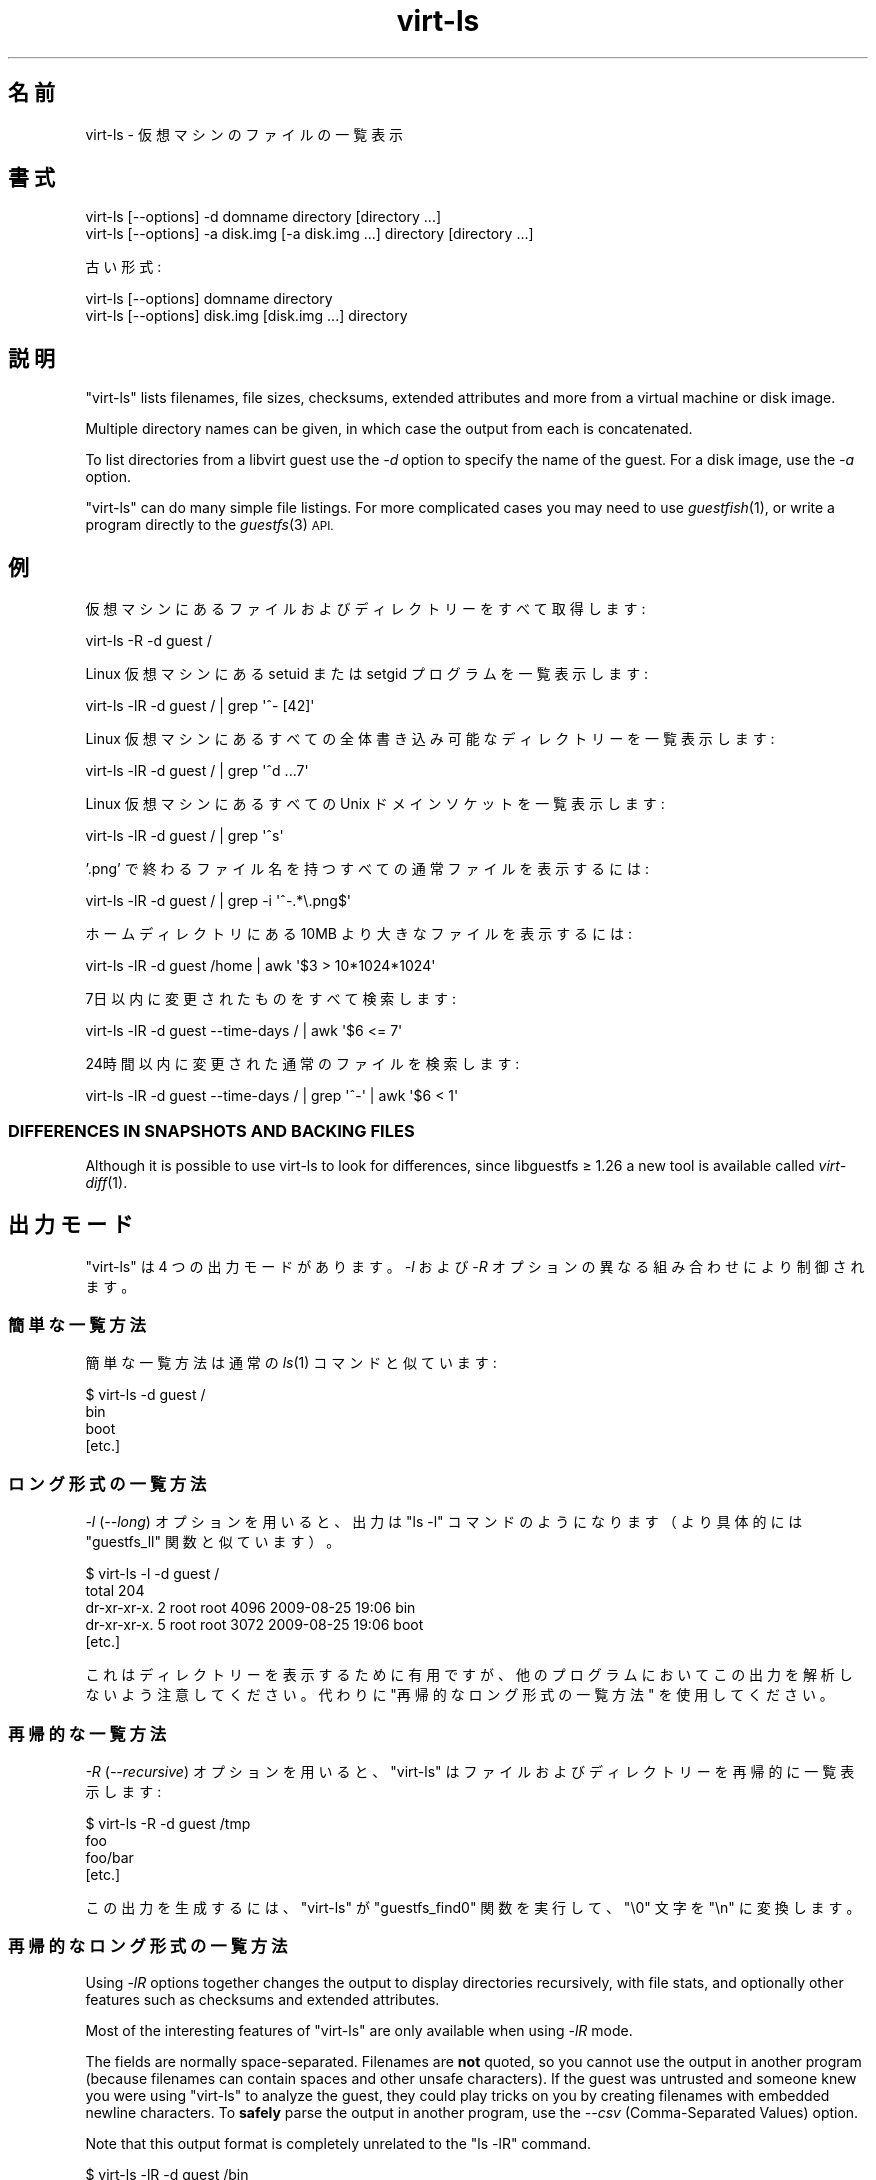 .\" Automatically generated by Podwrapper::Man 1.29.9 (Pod::Simple 3.28)
.\"
.\" Standard preamble:
.\" ========================================================================
.de Sp \" Vertical space (when we can't use .PP)
.if t .sp .5v
.if n .sp
..
.de Vb \" Begin verbatim text
.ft CW
.nf
.ne \\$1
..
.de Ve \" End verbatim text
.ft R
.fi
..
.\" Set up some character translations and predefined strings.  \*(-- will
.\" give an unbreakable dash, \*(PI will give pi, \*(L" will give a left
.\" double quote, and \*(R" will give a right double quote.  \*(C+ will
.\" give a nicer C++.  Capital omega is used to do unbreakable dashes and
.\" therefore won't be available.  \*(C` and \*(C' expand to `' in nroff,
.\" nothing in troff, for use with C<>.
.tr \(*W-
.ds C+ C\v'-.1v'\h'-1p'\s-2+\h'-1p'+\s0\v'.1v'\h'-1p'
.ie n \{\
.    ds -- \(*W-
.    ds PI pi
.    if (\n(.H=4u)&(1m=24u) .ds -- \(*W\h'-12u'\(*W\h'-12u'-\" diablo 10 pitch
.    if (\n(.H=4u)&(1m=20u) .ds -- \(*W\h'-12u'\(*W\h'-8u'-\"  diablo 12 pitch
.    ds L" ""
.    ds R" ""
.    ds C` ""
.    ds C' ""
'br\}
.el\{\
.    ds -- \|\(em\|
.    ds PI \(*p
.    ds L" ``
.    ds R" ''
.    ds C`
.    ds C'
'br\}
.\"
.\" Escape single quotes in literal strings from groff's Unicode transform.
.ie \n(.g .ds Aq \(aq
.el       .ds Aq '
.\"
.\" If the F register is turned on, we'll generate index entries on stderr for
.\" titles (.TH), headers (.SH), subsections (.SS), items (.Ip), and index
.\" entries marked with X<> in POD.  Of course, you'll have to process the
.\" output yourself in some meaningful fashion.
.\"
.\" Avoid warning from groff about undefined register 'F'.
.de IX
..
.nr rF 0
.if \n(.g .if rF .nr rF 1
.if (\n(rF:(\n(.g==0)) \{
.    if \nF \{
.        de IX
.        tm Index:\\$1\t\\n%\t"\\$2"
..
.        if !\nF==2 \{
.            nr % 0
.            nr F 2
.        \}
.    \}
.\}
.rr rF
.\" ========================================================================
.\"
.IX Title "virt-ls 1"
.TH virt-ls 1 "2014-11-20" "libguestfs-1.29.9" "Virtualization Support"
.\" For nroff, turn off justification.  Always turn off hyphenation; it makes
.\" way too many mistakes in technical documents.
.if n .ad l
.nh
.SH "名前"
.IX Header "名前"
virt-ls \- 仮想マシンのファイルの一覧表示
.SH "書式"
.IX Header "書式"
.Vb 1
\& virt\-ls [\-\-options] \-d domname directory [directory ...]
\&
\& virt\-ls [\-\-options] \-a disk.img [\-a disk.img ...] directory [directory ...]
.Ve
.PP
古い形式:
.PP
.Vb 1
\& virt\-ls [\-\-options] domname directory
\&
\& virt\-ls [\-\-options] disk.img [disk.img ...] directory
.Ve
.SH "説明"
.IX Header "説明"
\&\f(CW\*(C`virt\-ls\*(C'\fR lists filenames, file sizes, checksums, extended attributes and
more from a virtual machine or disk image.
.PP
Multiple directory names can be given, in which case the output from each is
concatenated.
.PP
To list directories from a libvirt guest use the \fI\-d\fR option to specify the
name of the guest.  For a disk image, use the \fI\-a\fR option.
.PP
\&\f(CW\*(C`virt\-ls\*(C'\fR can do many simple file listings.  For more complicated cases you
may need to use \fIguestfish\fR\|(1), or write a program directly to the
\&\fIguestfs\fR\|(3) \s-1API.\s0
.SH "例"
.IX Header "例"
仮想マシンにあるファイルおよびディレクトリーをすべて取得します:
.PP
.Vb 1
\& virt\-ls \-R \-d guest /
.Ve
.PP
Linux 仮想マシンにある setuid または setgid プログラムを一覧表示します:
.PP
.Vb 1
\& virt\-ls \-lR \-d guest / | grep \*(Aq^\- [42]\*(Aq
.Ve
.PP
Linux 仮想マシンにあるすべての全体書き込み可能なディレクトリーを一覧表示します:
.PP
.Vb 1
\& virt\-ls \-lR \-d guest / | grep \*(Aq^d ...7\*(Aq
.Ve
.PP
Linux 仮想マシンにあるすべての Unix ドメインソケットを一覧表示します:
.PP
.Vb 1
\& virt\-ls \-lR \-d guest / | grep \*(Aq^s\*(Aq
.Ve
.PP
\&'.png' で終わるファイル名を持つすべての通常ファイルを表示するには:
.PP
.Vb 1
\& virt\-ls \-lR \-d guest / | grep \-i \*(Aq^\-.*\e.png$\*(Aq
.Ve
.PP
ホームディレクトリにある 10MB より大きなファイルを表示するには:
.PP
.Vb 1
\& virt\-ls \-lR \-d guest /home | awk \*(Aq$3 > 10*1024*1024\*(Aq
.Ve
.PP
7日以内に変更されたものをすべて検索します:
.PP
.Vb 1
\& virt\-ls \-lR \-d guest \-\-time\-days / | awk \*(Aq$6 <= 7\*(Aq
.Ve
.PP
24時間以内に変更された通常のファイルを検索します:
.PP
.Vb 1
\& virt\-ls \-lR \-d guest \-\-time\-days / | grep \*(Aq^\-\*(Aq | awk \*(Aq$6 < 1\*(Aq
.Ve
.SS "\s-1DIFFERENCES IN SNAPSHOTS AND BACKING FILES\s0"
.IX Subsection "DIFFERENCES IN SNAPSHOTS AND BACKING FILES"
Although it is possible to use virt-ls to look for differences, since
libguestfs ≥ 1.26 a new tool is available called \fIvirt\-diff\fR\|(1).
.SH "出力モード"
.IX Header "出力モード"
\&\f(CW\*(C`virt\-ls\*(C'\fR は 4 つの出力モードがあります。\fI\-l\fR および \fI\-R\fR オプションの異なる組み合わせにより制御されます。
.SS "簡単な一覧方法"
.IX Subsection "簡単な一覧方法"
簡単な一覧方法は通常の \fIls\fR\|(1) コマンドと似ています:
.PP
.Vb 4
\& $ virt\-ls \-d guest /
\& bin
\& boot
\& [etc.]
.Ve
.SS "ロング形式の一覧方法"
.IX Subsection "ロング形式の一覧方法"
\&\fI\-l\fR (\fI\-\-long\fR) オプションを用いると、出力は \f(CW\*(C`ls \-l\*(C'\fR コマンドのようになります（より具体的には \f(CW\*(C`guestfs_ll\*(C'\fR
関数と似ています）。
.PP
.Vb 5
\& $ virt\-ls \-l \-d guest /
\& total 204
\& dr\-xr\-xr\-x.   2 root root   4096 2009\-08\-25 19:06 bin
\& dr\-xr\-xr\-x.   5 root root   3072 2009\-08\-25 19:06 boot
\& [etc.]
.Ve
.PP
これはディレクトリーを表示するために有用ですが、他のプログラムにおいてこの出力を解析しないよう注意してください。代わりに
\&\*(L"再帰的なロング形式の一覧方法\*(R" を使用してください。
.SS "再帰的な一覧方法"
.IX Subsection "再帰的な一覧方法"
\&\fI\-R\fR (\fI\-\-recursive\fR) オプションを用いると、\f(CW\*(C`virt\-ls\*(C'\fR はファイルおよびディレクトリーを再帰的に一覧表示します:
.PP
.Vb 4
\& $ virt\-ls \-R \-d guest /tmp
\& foo
\& foo/bar
\& [etc.]
.Ve
.PP
この出力を生成するには、\f(CW\*(C`virt\-ls\*(C'\fR が \f(CW\*(C`guestfs_find0\*(C'\fR 関数を実行して、\f(CW\*(C`\e0\*(C'\fR 文字を \f(CW\*(C`\en\*(C'\fR に変換します。
.SS "再帰的なロング形式の一覧方法"
.IX Subsection "再帰的なロング形式の一覧方法"
Using \fI\-lR\fR options together changes the output to display directories
recursively, with file stats, and optionally other features such as
checksums and extended attributes.
.PP
Most of the interesting features of \f(CW\*(C`virt\-ls\*(C'\fR are only available when using
\&\fI\-lR\fR mode.
.PP
The fields are normally space-separated.  Filenames are \fBnot\fR quoted, so
you cannot use the output in another program (because filenames can contain
spaces and other unsafe characters).  If the guest was untrusted and someone
knew you were using \f(CW\*(C`virt\-ls\*(C'\fR to analyze the guest, they could play tricks
on you by creating filenames with embedded newline characters.  To \fBsafely\fR
parse the output in another program, use the \fI\-\-csv\fR (Comma-Separated
Values) option.
.PP
Note that this output format is completely unrelated to the \f(CW\*(C`ls \-lR\*(C'\fR
command.
.PP
.Vb 8
\& $ virt\-ls \-lR \-d guest /bin
\& d 0555       4096 /bin
\& \- 0755        123 /bin/alsaunmute
\& \- 0755      28328 /bin/arch
\& l 0777          4 /bin/awk \-> gawk
\& \- 0755      27216 /bin/basename
\& \- 0755     943360 /bin/bash
\& [etc.]
.Ve
.PP
これらの基本的な項目は常に表示されます:
.IP "type" 4
.IX Item "type"
ファイル形式。次のどれかです: \f(CW\*(C`\-\*(C'\fR (通常のファイル), \f(CW\*(C`d\*(C'\fR (ディレクトリー), \f(CW\*(C`c\*(C'\fR (キャラクターデバイス), \f(CW\*(C`b\*(C'\fR
(ブロックデバイス), \f(CW\*(C`p\*(C'\fR (名前付きパイプ), \f(CW\*(C`l\*(C'\fR (シンボリックリンク), \f(CW\*(C`s\*(C'\fR (ソケット) or \f(CW\*(C`u\*(C'\fR (不明)。
.IP "パーミッション" 4
.IX Item "パーミッション"
Unix パーティション。4 桁の8進数として表示されます。
.IP "容量" 4
.IX Item "容量"
ファイルの容量。  読みやすい形式の数値として表示する \fI\-h\fR または \fI\-\-human\-readable\fR
オプションが指定されていなければ、バイト単位で表示されます。
.IP "パス" 4
.IX Item "パス"
ファイルまたはディレクトリの完全パス。
.IP "リンク" 4
.IX Item "リンク"
シンボリックリンクのみに対して、リンク先。
.PP
\&\fI\-lR\fR モードでは、追加のコマンドラインオプションにより、さらなる項目の表示を有効にします。
.PP
\&\fI\-\-uids\fR フラグを用いると、これらの追加項目がパスの前に表示されます:
.IP "uid" 4
.IX Item "uid"
.PD 0
.IP "gid" 4
.IX Item "gid"
.PD
ファイルの所有者の \s-1UID\s0 および \s-1GID \s0(数値表記)。  これらは Unix 系の仮想マシンにおいてのみ意味があることに注意してください。
.PP
\&\fI\-\-times\fR フラグがあると、これらの追加項目が表示されます:
.IP "atime" 4
.IX Item "atime"
アクセス日時。
.IP "mtime" 4
.IX Item "mtime"
最終変更日時。
.IP "ctime" 4
.IX Item "ctime"
最終属性変更日時。
.PP
\&\fI\-\-time\-t\fR, \fI\-\-time\-relative\fR または \fI\-\-time\-days\fR
フラグのどれかが指定されていなければ、日付と時間の文字列として time 項目が表示されます。
.PP
\&\fI\-\-extra\-stats\fR フラグを用いると、これらの追加項目が表示されます:
.IP "device" 4
.IX Item "device"
The device containing the file (displayed as major:minor).  This may not
match devices as known to the guest.
.IP "inode" 4
.IX Item "inode"
inode 番号。
.IP "nlink" 4
.IX Item "nlink"
ハードリンク数。
.IP "rdev" 4
.IX Item "rdev"
ブロックおよびキャラクタースペシャルファイルに対する、デバイス (メジャー:マイナーとして表示)。
.IP "ブロック" 4
.IX Item "ブロック"
ファイルに割り当てられた 512 バイトブロック数。
.PP
With the \fI\-\-checksum\fR flag, the checksum of the file contents is shown
(only for regular files).  Computing file checksums can take a considerable
amount of time.
.SH "オプション"
.IX Header "オプション"
.IP "\fB\-\-help\fR" 4
.IX Item "--help"
簡単なヘルプを表示します。
.IP "\fB\-a\fR file" 4
.IX Item "-a file"
.PD 0
.IP "\fB\-\-add\fR file" 4
.IX Item "--add file"
.PD
Add \fIfile\fR which should be a disk image from a virtual machine.  If the
virtual machine has multiple block devices, you must supply all of them with
separate \fI\-a\fR options.
.Sp
ディスクイメージの形式は自動検知されます。 これを上書きして強制的に特定の形式を使用する場合、 \fI\-\-format=..\fR オプションを使用します。
.IP "\fB\-a \s-1URI\s0\fR" 4
.IX Item "-a URI"
.PD 0
.IP "\fB\-\-add \s-1URI\s0\fR" 4
.IX Item "--add URI"
.PD
リモートディスクを追加します。 \*(L"リモートストレージの追加\*(R" in \fIguestfish\fR\|(1) 参照。
.IP "\fB\-\-checksum\fR" 4
.IX Item "--checksum"
.PD 0
.IP "\fB\-\-checksum=crc|md5|sha1|sha224|sha256|sha384|sha512\fR" 4
.IX Item "--checksum=crc|md5|sha1|sha224|sha256|sha384|sha512"
.PD
Display checksum over file contents for regular files.  With no argument,
this defaults to using \fImd5\fR.  Using an argument, you can select the
checksum type to use.
.Sp
このオプションは \fI\-lR\fR 出力モードにおいてのみ効果があります。  上の \*(L"\s-1RECURSIVE LONG LISTING\*(R"\s0 参照。
.IP "\fB\-c\fR \s-1URI\s0" 4
.IX Item "-c URI"
.PD 0
.IP "\fB\-\-connect\fR \s-1URI\s0" 4
.IX Item "--connect URI"
.PD
libvirt を使用していると、指定された \fI\s-1URI\s0\fR に接続します。  省略すると、デフォルトの libvirt ハイパーバイザーに接続します。
.Sp
ゲストのブロックデバイスを直接指定していると（(\fI\-a\fR)）、libvirt は何も使用されません。
.IP "\fB\-\-csv\fR" 4
.IX Item "--csv"
Write out the results in \s-1CSV\s0 format (comma-separated values).  This format
can be imported easily into databases and spreadsheets, but read \*(L"\s-1NOTE
ABOUT CSV FORMAT\*(R"\s0 below.
.IP "\fB\-d\fR guest" 4
.IX Item "-d guest"
.PD 0
.IP "\fB\-\-domain\fR guest" 4
.IX Item "--domain guest"
.PD
名前付きの libvirt 仮想マシンからすべてのディスクを追加します。  名前の代わりに仮想マシンの \s-1UUID\s0 を使用できます。
.IP "\fB\-\-echo\-keys\fR" 4
.IX Item "--echo-keys"
キーやパスフレーズを入力するとき、通常 virt-ls はエコーを無効化します。 そのため、入力内容を確認できません。 テンペスト攻撃の心配がなく、
部屋に誰も居なければ、 入力内容を確認するためにこのフラグを指定できます。
.IP "\fB\-\-extra\-stats\fR" 4
.IX Item "--extra-stats"
Display extra stats.
.Sp
このオプションは \fI\-lR\fR 出力モードにおいてのみ効果があります。  上の \*(L"\s-1RECURSIVE LONG LISTING\*(R"\s0 参照。
.IP "\fB\-\-format=raw|qcow2|..\fR" 4
.IX Item "--format=raw|qcow2|.."
.PD 0
.IP "\fB\-\-format\fR" 4
.IX Item "--format"
.PD
\&\fI\-a\fR オプションは標準状態でディスクイメージの形式を自動検知します。 これを使用することにより、コマンドラインで後続の \fI\-a\fR
オプションのディスク形式を強制的に指定できます。 引数なしで \fI\-\-format\fR を使用することにより、 後続の \fI\-a\fR
オプションに対して自動検知に戻せます。
.Sp
例:
.Sp
.Vb 1
\& virt\-ls \-\-format=raw \-a disk.img /dir
.Ve
.Sp
強制的に \f(CW\*(C`disk.img\*(C'\fR を raw 形式にします (自動検出しません)。
.Sp
.Vb 1
\& virt\-ls \-\-format=raw \-a disk.img \-\-format \-a another.img /dir
.Ve
.Sp
強制的に \f(CW\*(C`disk.img\*(C'\fR を raw 形式にし (自動検知なし)、 \f(CW\*(C`another.img\*(C'\fR に対して自動検知に戻します。
.Sp
仮想マシンのディスクイメージが信頼できない raw 形式である場合、 ディスク形式を指定するためにこのオプションを使用すべきです。
これにより、悪意のある仮想マシンにより起こり得る セキュリティ問題を回避できます (\s-1CVE\-2010\-3851\s0)。
.IP "\fB\-h\fR" 4
.IX Item "-h"
.PD 0
.IP "\fB\-\-human\-readable\fR" 4
.IX Item "--human-readable"
.PD
読みやすい形式でファイル容量を表示します。
.Sp
このオプションは \fI\-lR\fR 出力モードにおいてのみ効果があります。  上の \*(L"\s-1RECURSIVE LONG LISTING\*(R"\s0 参照。
.IP "\fB\-\-keys\-from\-stdin\fR" 4
.IX Item "--keys-from-stdin"
標準入力からキーまたはパスフレーズのパラメーターを読み込みます。 標準で \f(CW\*(C`/dev/tty\*(C'\fR を開いているユーザーから読み込もうとします。
.IP "\fB\-m dev[:mountpoint[:options[:fstype]]]\fR" 4
.IX Item "-m dev[:mountpoint[:options[:fstype]]]"
.PD 0
.IP "\fB\-\-mount dev[:mountpoint[:options[:fstype]]]\fR" 4
.IX Item "--mount dev[:mountpoint[:options[:fstype]]]"
.PD
指定されたマウントポイントにある、 名前付きパーティションまたは論理ボリュームをマウントします。
.Sp
マウントポイントが省略された場合、標準で \f(CW\*(C`/\*(C'\fR になります。
.Sp
Specifying any mountpoint disables the inspection of the guest and the mount
of its root and all of its mountpoints, so make sure to mount all the
mountpoints needed to work with the filenames given as arguments.
.Sp
仮想マシンのディスクイメージに含まれるファイルシステムが不明な場合、 guestfish をこのオプションなしで実行することもできます。
そうすると、利用可能なパーティション、ファイルシステム、 論理ボリューム (\s-1LVM\s0) の一覧が表示されます (\*(L"list-partitions\*(R",
\&\*(L"list-filesystems\*(R", \*(L"lvs\*(R" コマンド参照)。 または、 \fIvirt\-filesystems\fR\|(1)
コマンドを使用することもできます。
.Sp
マウントパラメーターの三番目の (ほとんど使用されない) 項目は、 バックエンドのファイルシステムをマウントするために使用される
マウントオプションの一覧です。 これが指定されていない場合、 マウントオプションは空文字列または \f(CW\*(C`ro\*(C'\fR (\fI\-\-ro\fR
フラグが使用されている場合) になります。
.Sp
.Vb 1
\& \-m /dev/sda1:/:acl,user_xattr
.Ve
.Sp
このフラグを使用することは、 \f(CW\*(C`mount\-options\*(C'\fR コマンドを使用することと同等です。
.Sp
パラメーターの四番目の項目は使用するファイルシステムドライバー (\f(CW\*(C`ext3\*(C'\fR や \f(CW\*(C`ntfs\*(C'\fR など) です。 これはほとんど必要ありません。
しかし、複数のドライバーがファイルシステムに対して有効である場合 (例: \f(CW\*(C`ext2\*(C'\fR と \f(CW\*(C`ext3\*(C'\fR)、 または libguestfs
がファイルシステムを誤検知している場合、 これは有用です。
.IP "\fB\-l\fR" 4
.IX Item "-l"
.PD 0
.IP "\fB\-\-long\fR" 4
.IX Item "--long"
.IP "\fB\-R\fR" 4
.IX Item "-R"
.IP "\fB\-\-recursive\fR" 4
.IX Item "--recursive"
.PD
Select the mode.  With neither of these options, \f(CW\*(C`virt\-ls\*(C'\fR produces a
simple, flat list of the files in the named directory.  See \*(L"\s-1SIMPLE
LISTING\*(R"\s0.
.Sp
\&\f(CW\*(C`virt\-ls \-l\*(C'\fR produces a \*(L"long listing\*(R", which shows more detail.  See
\&\*(L"\s-1LONG LISTING\*(R"\s0.
.Sp
\&\f(CW\*(C`virt\-ls \-R\*(C'\fR produces a recursive list of files starting at the named
directory.  See \*(L"\s-1RECURSIVE LISTING\*(R"\s0.
.Sp
\&\f(CW\*(C`virt\-ls \-lR\*(C'\fR produces a recursive long listing which can be more easily
parsed.  See \*(L"\s-1RECURSIVE LONG LISTING\*(R"\s0.
.IP "\fB\-\-times\fR" 4
.IX Item "--times"
時間の項目を表示します。
.Sp
このオプションは \fI\-lR\fR 出力モードにおいてのみ効果があります。  上の \*(L"\s-1RECURSIVE LONG LISTING\*(R"\s0 参照。
.IP "\fB\-\-time\-days\fR" 4
.IX Item "--time-days"
Display time fields as days before now (negative if in the future).
.Sp
Note that \f(CW0\fR in output means \*(L"up to 1 day before now\*(R", or that the age of
the file is between 0 and 86399 seconds.
.Sp
このオプションは \fI\-lR\fR 出力モードにおいてのみ効果があります。  上の \*(L"\s-1RECURSIVE LONG LISTING\*(R"\s0 参照。
.IP "\fB\-\-time\-relative\fR" 4
.IX Item "--time-relative"
Display time fields as seconds before now (negative if in the future).
.Sp
このオプションは \fI\-lR\fR 出力モードにおいてのみ効果があります。  上の \*(L"\s-1RECURSIVE LONG LISTING\*(R"\s0 参照。
.IP "\fB\-\-time\-t\fR" 4
.IX Item "--time-t"
Display time fields as seconds since the Unix epoch.
.Sp
このオプションは \fI\-lR\fR 出力モードにおいてのみ効果があります。  上の \*(L"\s-1RECURSIVE LONG LISTING\*(R"\s0 参照。
.IP "\fB\-\-uids\fR" 4
.IX Item "--uids"
\&\s-1UID\s0 と \s-1GID\s0 の項目を表示します。
.Sp
このオプションは \fI\-lR\fR 出力モードにおいてのみ効果があります。  上の \*(L"\s-1RECURSIVE LONG LISTING\*(R"\s0 参照。
.IP "\fB\-v\fR" 4
.IX Item "-v"
.PD 0
.IP "\fB\-\-verbose\fR" 4
.IX Item "--verbose"
.PD
デバッグ用の冗長なメッセージを有効にします。
.IP "\fB\-V\fR" 4
.IX Item "-V"
.PD 0
.IP "\fB\-\-version\fR" 4
.IX Item "--version"
.PD
バージョン番号を表示して、終了します。
.IP "\fB\-x\fR" 4
.IX Item "-x"
libguestfs \s-1API\s0 呼び出しのトレースを有効にします。
.SH "旧形式のコマンドライン引数"
.IX Header "旧形式のコマンドライン引数"
前のバージョンの virt-ls により、次のどちらも書くことができます:
.PP
.Vb 1
\& virt\-ls disk.img [disk.img ...] /dir
.Ve
.PP
または
.PP
.Vb 1
\& virt\-ls guestname /dir
.Ve
.PP
whereas in this version you should use \fI\-a\fR or \fI\-d\fR respectively to avoid
the confusing case where a disk image might have the same name as a guest.
.PP
互換性のため古い形式がまだサポートされています。
.SH "CSV 形式に関する注意"
.IX Header "CSV 形式に関する注意"
Comma-separated values (\s-1CSV\s0) is a deceptive format.  It \fIseems\fR like it
should be easy to parse, but it is definitely not easy to parse.
.PP
神話: ただコンマで項目を区切る。 真実: これは正しく動き \fIません\fR。この例は 2 つの列があります:
.PP
.Vb 1
\& "foo,bar",baz
.Ve
.PP
神話: 同時にファイルの 1 行を読み込みます。 真実: これは正しく動き \fIません\fR。この例は 1 つの行があります:
.PP
.Vb 2
\& "foo
\& bar",baz
.Ve
.PP
For shell scripts, use \f(CW\*(C`csvtool\*(C'\fR (http://merjis.com/developers/csv also
packaged in major Linux distributions).
.PP
For other languages, use a \s-1CSV\s0 processing library (eg. \f(CW\*(C`Text::CSV\*(C'\fR for Perl
or Python's built-in csv library).
.PP
Most spreadsheets and databases can import \s-1CSV\s0 directly.
.SH "終了ステータス"
.IX Header "終了ステータス"
このプログラムは、成功すると 0 を、エラーがあると 0 以外を返します。
.SH "関連項目"
.IX Header "関連項目"
\&\fIguestfs\fR\|(3), \fIguestfish\fR\|(1), \fIvirt\-cat\fR\|(1), \fIvirt\-copy\-out\fR\|(1),
\&\fIvirt\-diff\fR\|(1), \fIvirt\-tar\-out\fR\|(1), http://libguestfs.org/.
.SH "著者"
.IX Header "著者"
Richard W.M. Jones http://people.redhat.com/~rjones/
.SH "COPYRIGHT"
.IX Header "COPYRIGHT"
Copyright (C) 2009\-2014 Red Hat Inc.
.SH "LICENSE"
.IX Header "LICENSE"
.SH "BUGS"
.IX Header "BUGS"
To get a list of bugs against libguestfs, use this link:
https://bugzilla.redhat.com/buglist.cgi?component=libguestfs&product=Virtualization+Tools
.PP
To report a new bug against libguestfs, use this link:
https://bugzilla.redhat.com/enter_bug.cgi?component=libguestfs&product=Virtualization+Tools
.PP
When reporting a bug, please supply:
.IP "\(bu" 4
The version of libguestfs.
.IP "\(bu" 4
Where you got libguestfs (eg. which Linux distro, compiled from source, etc)
.IP "\(bu" 4
Describe the bug accurately and give a way to reproduce it.
.IP "\(bu" 4
Run \fIlibguestfs\-test\-tool\fR\|(1) and paste the \fBcomplete, unedited\fR
output into the bug report.
